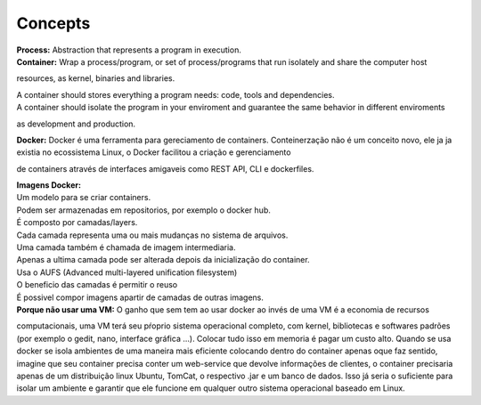 Concepts
=========

| **Process:** Abstraction that represents a program in execution.
| **Container:** Wrap a process/program, or set of process/programs that run isolately and share the computer host 
resources, as kernel, binaries and libraries.

| A container should stores everything a program needs: code, tools and dependencies.
| A container should isolate the program in your enviroment and guarantee the same behavior in different enviroments
as development and production.

| **Docker:** Docker é uma ferramenta para gereciamento de containers. Conteinerzação não é um conceito novo, ele ja ja existia no ecossistema Linux, o Docker facilitou a criação e gerenciamento
de containers através de interfaces amigaveis como REST API, CLI e dockerfiles.

| **Imagens Docker:** 
| Um modelo para se criar containers.
| Podem ser armazenadas em repositorios, por exemplo o docker hub.
| É composto por camadas/layers.
| Cada camada representa uma ou mais mudanças no sistema de arquivos.
| Uma camada também é chamada de imagem intermediaria.
| Apenas a ultima camada pode ser alterada depois da inicialização do container.
| Usa o AUFS (Advanced multi-layered unification filesystem)
| O beneficio das camadas é permitir o reuso
| É possivel compor imagens apartir de camadas de outras imagens.

| **Porque não usar uma VM:** O ganho que sem tem ao usar docker ao invés de uma VM é a economia de recursos
computacionais, uma VM terá seu pŕoprio sistema operacional completo, com kernel, bibliotecas e softwares padrões (por exemplo o gedit, nano, interface gráfica ...).
Colocar tudo isso em memoria é pagar um custo alto. Quando se usa docker se isola ambientes de uma maneira mais eficiente colocando
dentro do container apenas oque faz sentido, imagine que seu container precisa conter um web-service que devolve informações de clientes, o container 
precisaria apenas de um distribuição linux Ubuntu, TomCat, o respectivo .jar e um banco de dados. Isso já seria o suficiente para isolar um ambiente e garantir que ele funcione em qualquer outro sistema operacional baseado em Linux.
